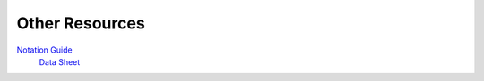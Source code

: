 
.. _DeptDoc:

Other Resources
======================


`Notation Guide <https://www.bb.reading.ac.uk/bbcswebdav/pid-4599582-dt-content-rid-14129547_2/xid-14129547_2>`_
 `Data Sheet <https://www.bb.reading.ac.uk/bbcswebdav/pid-4599468-dt-content-rid-14129482_2/courses/MT37J-19-0MOD/Data%20Sheet.pdf>`_
